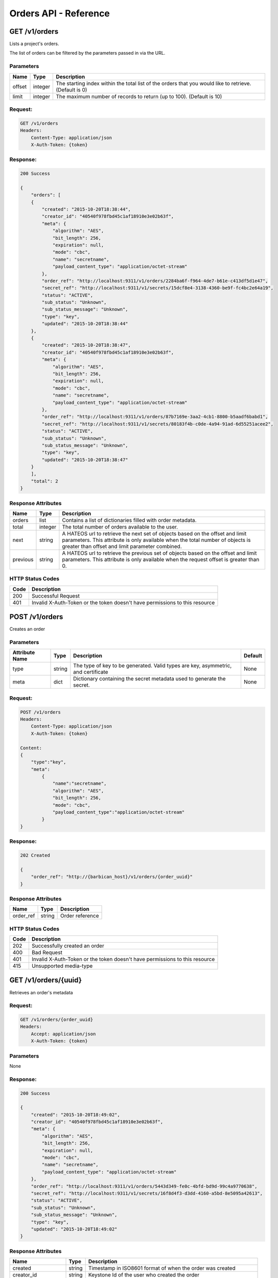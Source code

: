 **********************
Orders API - Reference
**********************

.. _get_orders:

GET /v1/orders
##############
Lists a project's orders.

The list of orders can be filtered by the parameters passed in via the URL.

.. _get_order_parameters:

Parameters
**********

+----------+---------+----------------------------------------------------------------+
| Name     | Type    | Description                                                    |
+==========+=========+================================================================+
| offset   | integer | The starting index within the total list of the orders that    |
|          |         | you would like to retrieve. (Default is 0)                     |
+----------+---------+----------------------------------------------------------------+
| limit    | integer | The maximum number of records to return (up to 100).           |
|          |         | (Default is 10)                                                |
+----------+---------+----------------------------------------------------------------+

.. _get_orders_request:

Request:
********

.. code-block:: javascript

    GET /v1/orders
    Headers:
        Content-Type: application/json
        X-Auth-Token: {token}

.. _get_orders_response:

Response:
*********

.. code-block:: none

    200 Success

    {
        "orders": [
        {
            "created": "2015-10-20T18:38:44",
            "creator_id": "40540f978fbd45c1af18910e3e02b63f",
            "meta": {
                "algorithm": "AES",
                "bit_length": 256,
                "expiration": null,
                "mode": "cbc",
                "name": "secretname",
                "payload_content_type": "application/octet-stream"
            },
            "order_ref": "http://localhost:9311/v1/orders/2284ba6f-f964-4de7-b61e-c413df5d1e47",
            "secret_ref": "http://localhost:9311/v1/secrets/15dcf8e4-3138-4360-be9f-fc4bc2e64a19",
            "status": "ACTIVE",
            "sub_status": "Unknown",
            "sub_status_message": "Unknown",
            "type": "key",
            "updated": "2015-10-20T18:38:44"
        },
        {
            "created": "2015-10-20T18:38:47",
            "creator_id": "40540f978fbd45c1af18910e3e02b63f",
            "meta": {
                "algorithm": "AES",
                "bit_length": 256,
                "expiration": null,
                "mode": "cbc",
                "name": "secretname",
                "payload_content_type": "application/octet-stream"
            },
            "order_ref": "http://localhost:9311/v1/orders/87b7169e-3aa2-4cb1-8800-b5aadf6babd1",
            "secret_ref": "http://localhost:9311/v1/secrets/80183f4b-c0de-4a94-91ad-6d55251acee2",
            "status": "ACTIVE",
            "sub_status": "Unknown",
            "sub_status_message": "Unknown",
            "type": "key",
            "updated": "2015-10-20T18:38:47"
        }
        ],
        "total": 2
    }


.. _get_order_response_attributes:

Response Attributes
*******************

+----------+---------+--------------------------------------------------------------+
| Name     | Type    | Description                                                  |
+==========+=========+==============================================================+
| orders   | list    | Contains a list of dictionaries filled with order metadata.  |
+----------+---------+--------------------------------------------------------------+
| total    | integer | The total number of orders available to the user.            |
+----------+---------+--------------------------------------------------------------+
| next     | string  | A HATEOS url to retrieve the next set of objects based on    |
|          |         | the offset and limit parameters. This attribute is only      |
|          |         | available when the total number of objects is greater than   |
|          |         | offset and limit parameter combined.                         |
+----------+---------+--------------------------------------------------------------+
| previous | string  | A HATEOS url to retrieve the previous set of objects based   |
|          |         | on the offset and limit parameters. This attribute is only   |
|          |         | available when the request offset is greater than 0.         |
+----------+---------+--------------------------------------------------------------+

.. _get_order_status_codes:

HTTP Status Codes
*****************

+------+-----------------------------------------------------------------------------+
| Code | Description                                                                 |
+======+=============================================================================+
| 200  | Successful Request                                                          |
+------+-----------------------------------------------------------------------------+
| 401  | Invalid X-Auth-Token or the token doesn't have permissions to this resource |
+------+-----------------------------------------------------------------------------+

.. _post_orders:

POST /v1/orders
###############
Creates an order

Parameters
**********

+----------------------------+---------+----------------------------------------------+------------+
| Attribute Name             | Type    | Description                                  | Default    |
+============================+=========+==============================================+============+
| type                       | string  | The type of key to be generated. Valid types | None       |
|                            |         | are key, asymmetric, and certificate         |            |
+----------------------------+---------+----------------------------------------------+------------+
| meta                       |         | Dictionary containing the secret metadata    | None       |
|                            | dict    | used to generate the secret.                 |            |
|                            |         |                                              |            |
+----------------------------+---------+----------------------------------------------+------------+

.. _post_orders_request:

Request:
********

.. code-block:: javascript

    POST /v1/orders
    Headers:
        Content-Type: application/json
        X-Auth-Token: {token}

    Content:
    {
        "type":"key",
        "meta":
            {
                "name":"secretname",
                "algorithm": "AES",
                "bit_length": 256,
                "mode": "cbc",
                "payload_content_type":"application/octet-stream"
            }
    }

.. _post_orders_response:

Response:
*********

.. code-block:: none

    202 Created

    {
        "order_ref": "http://{barbican_host}/v1/orders/{order_uuid}"
    }

.. _post_orders_response_attributes:

Response Attributes
*******************

+----------+---------+--------------------------------------------------------------+
| Name     | Type    | Description                                                  |
+==========+=========+==============================================================+
| order_ref|  string | Order reference                                              |
+----------+---------+--------------------------------------------------------------+

.. _post_orders_status_codes:

HTTP Status Codes
*****************

+------+-----------------------------------------------------------------------------+
| Code | Description                                                                 |
+======+=============================================================================+
| 202  | Successfully created an order                                               |
+------+-----------------------------------------------------------------------------+
| 400  | Bad Request                                                                 |
+------+-----------------------------------------------------------------------------+
| 401  | Invalid X-Auth-Token or the token doesn't have permissions to this resource |
+------+-----------------------------------------------------------------------------+
| 415  | Unsupported media-type                                                      |
+------+-----------------------------------------------------------------------------+

.. _get_unique_order_metadata:

GET /v1/orders/{uuid}
#####################
Retrieves an order's metadata

.. _get_unique_order_request:

Request:
********

.. code-block:: javascript

    GET /v1/orders/{order_uuid}
    Headers:
        Accept: application/json
        X-Auth-Token: {token}

Parameters
**********

None

.. _get_unique_order_response:

Response:
*********

.. code-block:: javascript

    200 Success

    {
        "created": "2015-10-20T18:49:02",
        "creator_id": "40540f978fbd45c1af18910e3e02b63f",
        "meta": {
            "algorithm": "AES",
            "bit_length": 256,
            "expiration": null,
            "mode": "cbc",
            "name": "secretname",
            "payload_content_type": "application/octet-stream"
        },
        "order_ref": "http://localhost:9311/v1/orders/5443d349-fe0c-4bfd-bd9d-99c4a9770638",
        "secret_ref": "http://localhost:9311/v1/secrets/16f8d4f3-d3dd-4160-a5bd-8e5095a42613",
        "status": "ACTIVE",
        "sub_status": "Unknown",
        "sub_status_message": "Unknown",
        "type": "key",
        "updated": "2015-10-20T18:49:02"
    }

.. _get_unique_order_response_attributes:

Response Attributes
*******************


+--------------------+---------+----------------------------------------------------+
| Name               | Type    | Description                                        |
+====================+=========+====================================================+
| created            | string  | Timestamp in ISO8601 format of when the order was  |
|                    |         | created                                            |
+--------------------+---------+----------------------------------------------------+
| creator_id         | string  | Keystone Id of the user who created the order      |
+--------------------+---------+----------------------------------------------------+
| meta               | dict    | Secret metadata used for informational purposes    |
+--------------------+---------+----------------------------------------------------+
| order_ref          | string  | Order href associated with the order               |
+--------------------+---------+----------------------------------------------------+
| secret_ref         | string  | Secret href associated with the order              |
+--------------------+---------+----------------------------------------------------+
| status             | string  | Current status of the order                        |
+--------------------+---------+----------------------------------------------------+
| sub_status         | string  | Metadata associated with the order                 |
+--------------------+---------+----------------------------------------------------+
| sub_status_message | string  | Metadata associated with the order                 |
+--------------------+---------+----------------------------------------------------+
| type               | string  | Indicates the type of order                        |
+--------------------+---------+----------------------------------------------------+
| updated            | string  | Timestamp in ISO8601 format of the last time the   |
|                    |         | order was updated.                                 |
+--------------------+---------+----------------------------------------------------+

.. _get_unique_orders_status_codes:

HTTP Status Codes
*****************

+------+-----------------------------------------------------------------------------+
| Code | Description                                                                 |
+======+=============================================================================+
| 200  | Successfully retrieved the order                                            |
+------+-----------------------------------------------------------------------------+
| 400  | Bad Request                                                                 |
+------+-----------------------------------------------------------------------------+
| 401  | Invalid X-Auth-Token or the token doesn't have permissions to this resource |
+------+-----------------------------------------------------------------------------+
| 404  | Not Found                                                                   |
+------+-----------------------------------------------------------------------------+

.. _delete_unique_order:

DELETE /v1/orders/{uuid}
########################
Delete an order

.. _delete_order_request:

Request:
********

.. code-block:: javascript

    DELETE /v1/orders/{order_uuid}
    Headers:
        X-Auth-Token: {token}


Parameters
**********

None

.. _delete_order_response:

Response:
*********

.. code-block:: javascript

    204 Success


.. _delete_order_status_codes:

HTTP Status Codes
*****************

+------+-----------------------------------------------------------------------------+
| Code | Description                                                                 |
+======+=============================================================================+
| 204  | Successfully deleted the order                                              |
+------+-----------------------------------------------------------------------------+
| 400  | Bad Request                                                                 |
+------+-----------------------------------------------------------------------------+
| 401  | Invalid X-Auth-Token or the token doesn't have permissions to this resource |
+------+-----------------------------------------------------------------------------+
| 404  | Not Found                                                                   |
+------+-----------------------------------------------------------------------------+
